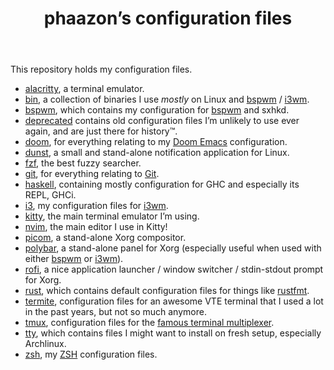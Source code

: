 #+TITLE: phaazon’s configuration files

This repository holds my configuration files.

- [[./alacritty][alacritty]], a terminal emulator.
- [[./bin][bin]], a collection of binaries I use /mostly/ on Linux and [[https://github.com/baskerville/bspwm][bspwm]] / [[https://i3wm.org][i3wm]].
- [[./bspwm][bspwm]], which contains my configuration for [[https://github.com/baskerville/bspwm][bspwm]] and sxhkd.
- [[./deprecated][deprecated]] contains old configuration files I’m unlikely to use ever again, and are just there for history™.
- [[./doom][doom]], for everything relating to my [[https://github.com/hlissner/doom-emacs][Doom Emacs]] configuration.
- [[./dunst][dunst]], a small and stand-alone notification application for Linux.
- [[./fzf][fzf]], the best fuzzy searcher.
- [[./git][git]], for everything relating to [[https://git-scm.com][Git]].
- [[./haskell][haskell]], containing mostly configuration for GHC and especially its REPL, GHCi.
- [[./i3][i3]], my configuration files for [[https://i3wm.org][i3wm]].
- [[./kitty][kitty]], the main terminal emulator I’m using.
- [[./nvim][nvim]], the main editor I use in Kitty!
- [[./picom][picom]], a stand-alone Xorg compositor.
- [[./polybar][polybar]], a stand-alone panel for Xorg (especially useful when used with either [[https://github.com/baskerville/bspwm][bspwm]] or [[https://i3wm.org][i3wm]]).
- [[./rofi][rofi]], a nice application launcher / window switcher / stdin-stdout prompt for Xorg.
- [[./rust][rust]], which contains default configuration files for things like [[https://github.com/rust-lang/rustfmt][rustfmt]].
- [[./termite][termite]], configuration files for an awesome VTE terminal that I used a lot in the past years, but not so much
  anymore.
- [[./tmux][tmux]], configuration files for the [[https://github.com/tmux/tmux][famous terminal multiplexer]].
- [[./tty][tty]], which contains files I might want to install on fresh setup, especially Archlinux.
- [[./zsh][zsh]], my [[https://www.zsh.org][ZSH]] configuration files.
